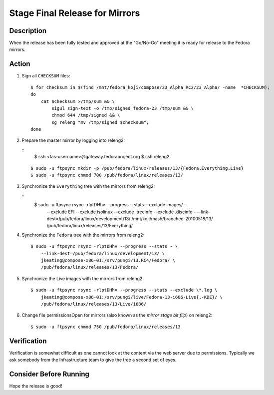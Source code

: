 .. SPDX-License-Identifier:    CC-BY-SA-3.0


===============================
Stage Final Release for Mirrors
===============================


Description
===========
When the release has been fully tested and approved at the "Go/No-Go" meeting
it is ready for release to the Fedora mirrors.

Action
======
#. Sign all ``CHECKSUM`` files:

   ::

        $ for checksum in $(find /mnt/fedora_koji/compose/23_Alpha_RC2/23_Alpha/ -name  *CHECKSUM);
        do
            cat $checksum >/tmp/sum && \
                sigul sign-text -o /tmp/signed fedora-23 /tmp/sum && \
                chmod 644 /tmp/signed && \
                sg releng "mv /tmp/signed $checksum";
        done

#. Prepare the master mirror by logging into releng2:

   ::
        $ ssh <fas-username>@gateway.fedoraproject.org
        $ ssh releng2

   ::

        $ sudo -u ftpsync mkdir -p /pub/fedora/linux/releases/13/{Fedora,Everything,Live}
        $ sudo -u ftpsync chmod 700 /pub/fedora/linux/releases/13/

#. Synchronize the ``Everything`` tree with the mirrors from releng2:

   ::
        $ sudo -u ftpsync rsync -rlptDHhv --progress --stats --exclude images/ - \
            --exclude EFI --exclude isolinux --exclude .treeinfo \
            --exclude .discinfo - --link-dest=/pub/fedora/linux/development/13/ \
            /mnt/koji/mash/branched-20100518/13/ \
            /pub/fedora/linux/releases/13/Everything/

#. Synchronize the ``Fedora`` tree with the mirrors from releng2:

   ::

        $ sudo -u ftpsync rsync -rlptDHhv --progress --stats - \
            --link-dest=/pub/fedora/linux/development/13/ \
            jkeating@compose-x86-01:/srv/pungi/13.RC4/Fedora/ \ 
            /pub/fedora/linux/releases/13/Fedora/

#. Synchronize the Live images with the mirrors from releng2:

   ::

        $ sudo -u ftpsync rsync -rlptDHhv --progress --stats --exclude \*.log \
            jkeating@compose-x86-01:/srv/pungi/live/Fedora-13-i686-Live{,-KDE}/ \
            /pub/fedora/linux/releases/13/Live/i686/

#. Change file permissionsOpen for mirrors (also known as the *mirror stage
   bit flip*) on releng2:

   ::

        $ sudo -u ftpsync chmod 750 /pub/fedora/linux/releases/13

Verification
============
Verification is somewhat difficult as one cannot look at the content via the
web server due to permissions.  Typically we ask somebody from the
Infrastructure team to give the tree a second set of eyes.

Consider Before Running
=======================
Hope the release is good!


